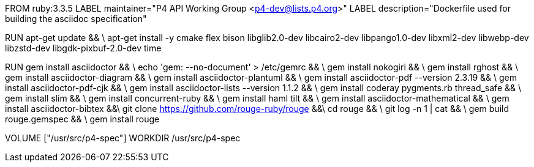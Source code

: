 FROM  ruby:3.3.5
LABEL maintainer="P4 API Working Group <p4-dev@lists.p4.org>"
LABEL description="Dockerfile used for building the asciidoc specification"

RUN  apt-get update && \
     apt-get install -y cmake flex bison libglib2.0-dev libcairo2-dev libpango1.0-dev libxml2-dev libwebp-dev libzstd-dev libgdk-pixbuf-2.0-dev time

RUN   gem install asciidoctor && \
      echo 'gem: --no-document' > /etc/gemrc && \
      gem install nokogiri && \
      gem install rghost && \
      gem install asciidoctor-diagram && \
      gem install asciidoctor-plantuml && \
      gem install asciidoctor-pdf --version 2.3.19 && \
      gem install asciidoctor-pdf-cjk && \
      gem install asciidoctor-lists --version 1.1.2 && \
      gem install coderay pygments.rb thread_safe && \
      gem install slim && \
      gem install concurrent-ruby && \
      gem install haml tilt && \
      gem install asciidoctor-mathematical && \
      gem install asciidoctor-bibtex &&\
      git clone https://github.com/rouge-ruby/rouge &&\
      cd rouge && \
      git log -n 1 | cat && \
      gem build rouge.gemspec && \ 
      gem install rouge 

VOLUME ["/usr/src/p4-spec"]
WORKDIR /usr/src/p4-spec